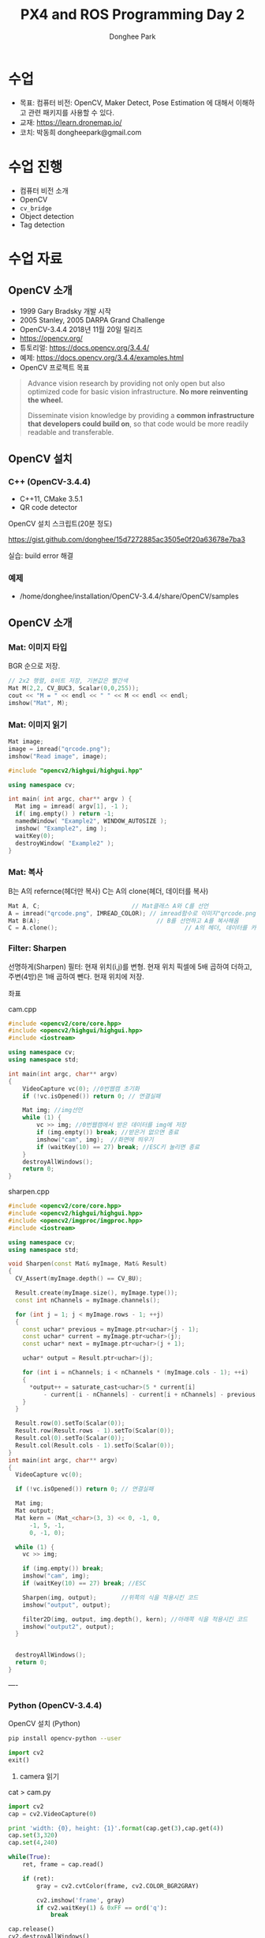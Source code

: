 #+STARTUP: showeverything
#+AUTHOR:    Donghee Park
# Creative Commons, Share-Alike (cc)
#+EMAIL:     dongheepark@gmail.com
#+TITLE: PX4 and ROS Programming Day 2
#+HTML_HEAD_EXTRA: <style type="text/css">img {  width: auto ;  max-width: 100% ;  height: auto ;} </style>
#+HTML_HEAD: <link rel="stylesheet" type="text/css" href="https://gongzhitaao.org/orgcss/org.css"/>

* 수업
 - 목표: 컴퓨터 비전: OpenCV, Maker Detect, Pose Estimation 에 대해서 이해하고 관련 패키지를 사용할 수 있다.
 - 교재: https://learn.dronemap.io/
 - 코치: 박동희 dongheepark@gmail.com

* 수업 진행
 - 컴퓨터 비전 소개
 - OpenCV
 - ~cv_bridge~
 - Object detection
 - Tag detection

* 수업 자료

** OpenCV 소개
 - 1999 Gary Bradsky 개발 시작
 - 2005 Stanley, 2005 DARPA Grand Challenge
 - OpenCV-3.4.4 2018년 11월 20일 릴리즈
 - https://opencv.org/
 - 튜토리얼: https://docs.opencv.org/3.4.4/
 - 예제: https://docs.opencv.org/3.4.4/examples.html
 - OpenCV 프로젝트 목표

#+BEGIN_QUOTE
Advance vision research by providing not only open but also optimized code for basic vision infrastructure. *No more reinventing the wheel.*

Disseminate vision knowledge by providing a *common infrastructure that developers could build on*, so that code would be more readily readable and transferable.
#+END_QUOTE

** OpenCV 설치

*** C++ (OpenCV-3.4.4)
 - C++11, CMake 3.5.1
 - QR code detector

OpenCV 설치 스크립트(20분 정도)

https://gist.github.com/donghee/15d7272885ac3505e0f20a63678e7ba3

실습: build error 해결

*** 예제
 - /home/donghee/installation/OpenCV-3.4.4/share/OpenCV/samples

** OpenCV 소개

*** Mat: 이미지 타입

[[https://blog.iwanhae.ga/content/images/2015/10/b6df115410caafea291ceb011f19cc4a19ae6c2c.png]]

BGR 순으로 저장.

#+BEGIN_SRC cpp
 // 2x2 행렬, 8비트 저장, 기본값은 빨간색
 Mat M(2,2, CV_8UC3, Scalar(0,0,255));
 cout << "M = " << endl << " " << M << endl << endl;
 imshow("Mat", M);
#+END_SRC

[[https://blog.iwanhae.ga/content/images/2015/10/MatBasicContainerOut1.png]]

[[https://i.imgur.com/vWalF0u.png]]

*** Mat: 이미지 읽기
#+BEGIN_SRC cpp
  Mat image;
  image = imread("qrcode.png");
  imshow("Read image", image);
#+END_SRC

#+BEGIN_SRC cpp
#include "opencv2/highgui/highgui.hpp"

using namespace cv;

int main( int argc, char** argv ) {
  Mat img = imread( argv[1], -1 );
  if( img.empty() ) return -1;
  namedWindow( "Example2", WINDOW_AUTOSIZE );
  imshow( "Example2", img );
  waitKey(0);
  destroyWindow( "Example2" );
}
#+END_SRC

*** Mat: 복사
B는 A의 refernce(헤더만 복사)
C는 A의 clone(헤더, 데이터를 복사)

#+BEGIN_SRC cpp
    Mat A, C;                          // Mat클래스 A와 C를 선언
    A = imread("qrcode.png", IMREAD_COLOR); // imread함수로 이미지"qrcode.png"를 불러옴
    Mat B(A);                                 // B를 선언하고 A를 복사해옴
    C = A.clone();                                    // A의 헤더, 데이터를 카피(클론)하여 C에 저장
#+END_SRC

*** Filter: Sharpen

선명하게(Sharpen) 필터: 현재 위치(i,j)를 변형. 현재 위치 픽셀에 5배 곱하여 더하고, 주변(4방)은 1배 곱하여 뺀다. 현재 위치에 저장.

[[https://blog.iwanhae.ga/content/images/2015/10/7c2c71b792e6560be979d359e8f3f3b34c7938ff.png]]

좌표

[[https://blog.iwanhae.ga/content/images/2015/10/mat.png]]

cam.cpp
#+BEGIN_SRC cpp
#include <opencv2/core/core.hpp>
#include <opencv2/highgui/highgui.hpp>
#include <iostream>

using namespace cv;
using namespace std;

int main(int argc, char** argv)
{
    VideoCapture vc(0); //0번웹캠 초기화
    if (!vc.isOpened()) return 0; // 연결실패

    Mat img; //img선언
    while (1) {
        vc >> img; //0번웹캠에서 받은 데이터를 img에 저장
        if (img.empty()) break; //받은거 없으면 종료
        imshow("cam", img);  //화면에 띄우기
        if (waitKey(10) == 27) break; //ESC키 눌리면 종료
    }
    destroyAllWindows();
    return 0;
}
#+END_SRC

sharpen.cpp

#+BEGIN_SRC cpp
#include <opencv2/core/core.hpp>
#include <opencv2/highgui/highgui.hpp>
#include <opencv2/imgproc/imgproc.hpp>
#include <iostream>

using namespace cv;
using namespace std;

void Sharpen(const Mat& myImage, Mat& Result)
{
  CV_Assert(myImage.depth() == CV_8U);

  Result.create(myImage.size(), myImage.type());
  const int nChannels = myImage.channels();

  for (int j = 1; j < myImage.rows - 1; ++j)
  {
    const uchar* previous = myImage.ptr<uchar>(j - 1);
    const uchar* current = myImage.ptr<uchar>(j);
    const uchar* next = myImage.ptr<uchar>(j + 1);

    uchar* output = Result.ptr<uchar>(j);

    for (int i = nChannels; i < nChannels * (myImage.cols - 1); ++i)
    {
      *output++ = saturate_cast<uchar>(5 * current[i]
          - current[i - nChannels] - current[i + nChannels] - previous[i] - next[i]);
    }
  }

  Result.row(0).setTo(Scalar(0));
  Result.row(Result.rows - 1).setTo(Scalar(0));
  Result.col(0).setTo(Scalar(0));
  Result.col(Result.cols - 1).setTo(Scalar(0));
}
int main(int argc, char** argv)
{
  VideoCapture vc(0);

  if (!vc.isOpened()) return 0; // 연결실패

  Mat img;
  Mat output;
  Mat kern = (Mat_<char>(3, 3) << 0, -1, 0,
      -1, 5, -1,
      0, -1, 0);

  while (1) {
    vc >> img;

    if (img.empty()) break;
    imshow("cam", img);
    if (waitKey(10) == 27) break; //ESC

    Sharpen(img, output);       //위쪽의 식을 적용시킨 코드
    imshow("output", output);

    filter2D(img, output, img.depth(), kern); //아래쪽 식을 적용시킨 코드
    imshow("output2", output);
  }


  destroyAllWindows();
  return 0;
}

#+END_SRC

----

*** Python (OpenCV-3.4.4)

OpenCV 설치 (Python)
#+BEGIN_SRC sh
pip install opencv-python --user
#+END_SRC

#+BEGIN_SRC py
import cv2
exit()
#+END_SRC

3. camera 읽기

cat > cam.py

#+BEGIN_SRC py
import cv2
cap = cv2.VideoCapture(0)

print 'width: {0}, height: {1}'.format(cap.get(3),cap.get(4))
cap.set(3,320)
cap.set(4,240)

while(True):
    ret, frame = cap.read()

    if (ret):
        gray = cv2.cvtColor(frame, cv2.COLOR_BGR2GRAY)

        cv2.imshow('frame', gray)
        if cv2.waitKey(1) & 0xFF == ord('q'):
            break

cap.release()
cv2.destroyAllWindows()
#+END_SRC

** 실습
**** face detect (힌트 haarcascade)

** ROS 이미지 메시지

 - OpenCV ~cv::Mat~
 - ROS ~sensor_msgs/Image~ http://docs.ros.org/api/sensor_msgs/html/msg/Image.html
#+BEGIN_SRC
rosmsg info sensor_msgs/Image
#+END_SRC

** ~cv_bridge~

ROS에서의 OpenCV 인터페이스

[[http://wiki.ros.org/cv_bridge/Tutorials/UsingCvBridgeCppHydro?action=AttachFile&do=get&target=cvbridge4.png]]

*** CvImage

#+BEGIN_SRC c++
namespace cv_bridge {

class CvImage
{
public:
  std_msgs::Header header;
  std::string encoding;
  cv::Mat image;
};

typedef boost::shared_ptr<CvImage> CvImagePtr;
typedef boost::shared_ptr<CvImage const> CvImageConstPtr;

}
#+END_SRC

** 예시: ~image_converter~

#+BEGIN_SRC
cd ~/catkin_ws/src
catkin_create_pkg cv_test sensor_msgs cv_bridge roscpp rospy std_msgs image_transport
#+END_SRC

#+BEGIN_SRC
cd cv_test/src
#+END_SRC

cat > ~image_converter.cpp~
#+BEGIN_SRC
#include <ros/ros.h>
#include <image_transport/image_transport.h>
#include <cv_bridge/cv_bridge.h>
#include <sensor_msgs/image_encodings.h>
#include <opencv2/imgproc/imgproc.hpp>
#include <opencv2/highgui/highgui.hpp>

static const std::string OPENCV_WINDOW = "Image window";

class ImageConverter
{
  ros::NodeHandle nh_;
  image_transport::ImageTransport it_;
  image_transport::Subscriber image_sub_;
  image_transport::Publisher image_pub_;

public:
  ImageConverter()
    : it_(nh_)
  {
    // Subscrive to input video feed and publish output video feed
    image_sub_ = it_.subscribe("/cv_camera/image_raw", 1,
      &ImageConverter::imageCb, this);
    image_pub_ = it_.advertise("/image_converter/output_video", 1);

    cv::namedWindow(OPENCV_WINDOW);
  }

  ~ImageConverter()
  {
    cv::destroyWindow(OPENCV_WINDOW);
  }

  void imageCb(const sensor_msgs::ImageConstPtr& msg)
  {
    cv_bridge::CvImagePtr cv_ptr;
    try
    {
      cv_ptr = cv_bridge::toCvCopy(msg, sensor_msgs::image_encodings::BGR8);
    }
    catch (cv_bridge::Exception& e)
    {
      ROS_ERROR("cv_bridge exception: %s", e.what());
      return;
    }

    // Draw an example circle on the video stream
    if (cv_ptr->image.rows > 60 && cv_ptr->image.cols > 60)
      cv::circle(cv_ptr->image, cv::Point(50, 50), 10, CV_RGB(255,0,0));

    // Update GUI Window
    cv::imshow(OPENCV_WINDOW, cv_ptr->image);
    cv::waitKey(3);

    // Output modified video stream
    image_pub_.publish(cv_ptr->toImageMsg());
  }
};

int main(int argc, char** argv)
{
  ros::init(argc, argv, "image_converter");
  ImageConverter ic;
  ros::spin();
  return 0;
}
#+END_SRC

~~/catkin_ws/src/cv_test/CMakeLists.txt~ 에 다음 내용 추가
 - ~image_converter~ 노드 컴파일 추가
 - OpenCV 라이브러리 추가

#+BEGIN_SRC
set(OpenCV_DIR /home/donghee/installation/OpenCV-3.4.4/share/OpenCV/)
find_package( OpenCV REQUIRED )

set(CMAKE_CXX_STANDARD 11)
set(CMAKE_CXX_STANDARD_REQUIRED TRUE)

include_directories(include ${OpenCV_INCLUDE_DIRS})

include_directories(include ${catkin_INCLUDE_DIRS})
add_executable(image_converter src/image_converter.cpp)
target_link_libraries(image_converter ${catkin_LIBRARIES})

target_link_libraries(image_converter ${OpenCV_LIBS})
#+END_SRC

#+BEGIN_SRC
cd ~/catkin_ws
catkin build cv_test
#+END_SRC

** 예시: ~image_converter~ 노드 실행

*cv-camera, image-view 설치*

#+BEGIN_SRC
sudo apt-get install ros-melodic-cv-camera
sudo apt-get install ros-melodic-image-view
#+END_SRC

*ros master node 실행*
#+BEGIN_SRC
roscore
#+END_SRC

*~cv_camera_node~ 실행*
#+BEGIN_SRC
rosrun cv_camera cv_camera_node
#+END_SRC

*~image_converter~ 실행*
#+BEGIN_SRC
rosrun cv_test image_converter
#+END_SRC

*토픽 목록 보기*
#+BEGIN_SRC
rostopic list -v
#+END_SRC

*** 구독 ~/cv_camera/image_raw~ 이미지 보기
image converter 에서 구독(subscribe) 하는 토픽 이미지 확인

#+BEGIN_SRC c++
rosrun image_view image_view image:=/cv_camera/image_raw
// or using rqt
rqt_image_view /cv_camera/image_raw
#+END_SRC

*** 발행 ~/image_converter/output_video~ 이미지 보기
image converter 에서 publish 하는 토픽 이미지 확인

#+BEGIN_SRC
rosrun image_view image_view image:=/image_converter/output_video
// or using rqt
rqt_image_view /image_converter/output_video
#+END_SRC

*rviz*

#+BEGIN_SRC
rviz
#+END_SRC

[[https://i.imgur.com/jsulKek.png]]

*** 실습
 - ~/image_converter/output_video~ 토픽의 이미지에 circle 좌표(x,y)를 표시해보자.

** 예시: object detection: ~dnn_detect~

[[https://i.imgur.com/GKDEe3r.png]]

MobileNet-SSD detection: 딥러닝

ros kinetic 버전에서만 동작

#+BEGIN_SRC
sudo apt install ros-kinetic-dnn-detect
#+END_SRC

#+BEGIN_SRC
roscore
rosrun cv_camera cv_camera_node
roslaunch dnn_detect dnn_detect.launch camera:=/cv_camera image:=image_raw
rostopic echo /dnn_objects
rosrun image_view image_view image:=/dnn_images
#+END_SRC

#+BEGIN_SRC
rostopic list -v
#+END_SRC

** 예시: tag detection: aruco

aruco: library for detect marker https://sourceforge.net/projects/aruco/
 1. detect marker
 2. position estimation

[[https://i.imgur.com/pa6a5HY.png]]

*aruco-ros 설치* ros melodic 버전
#+BEGIN_SRC
cd ~/catkin_ws/src/
git clone https://github.com/pal-robotics/aruco_ros
cd ~/catkin_ws
catkin build aruco_ros
#+END_SRC

*ros-kinetic-aruco-ros 설치* ros kinetic 버전
#+BEGIN_SRC
sudo apt-get install ros-kinetic-aruco-ros
#+END_SRC

~aruco_test.launch~ 작성
#+BEGIN_SRC xml
  <launch>

  <arg name="markerId" default="701"/>
  <arg name="markerSize" default="0.05"/> <!-- in meter -->
  <arg name="eye" default="left"/>
  <arg name="marker_frame" default="marker_frame"/>
  <arg name="ref_frame" default=""/> <!-- leave empty and the pose will be published wrt param parent_name -->
  <arg name="corner_refinement" default="LINES" /> <!-- NONE, HARRIS, LINES, SUBPIX -->

  <node pkg="aruco_ros" type="single" name="aruco_single">
  <remap from="/camera_info" to="/cv_camera/camera_info" />
  <remap from="/image" to="/cv_camera/image_raw" />
  <param name="image_is_rectified" value="True"/>
  <param name="marker_size" value="$(arg markerSize)"/>
  <param name="marker_id" value="$(arg markerId)"/>
  <param name="reference_frame" value="$(arg ref_frame)"/> <!-- frame in which the marker pose will be refered -->
  <param name="camera_frame" value="base_link"/>
  <param name="marker_frame" value="$(arg marker_frame)" />
  <param name="corner_refinement" value="$(arg corner_refinement)" />
  <!-- <param name="calibration_file" type="string" value="/tmp/ost.yaml"/> -->
  </node>

  </launch>
#+END_SRC

*aruco 노드 실행*
#+BEGIN_SRC
roslaunch aruco_test.launch
#+END_SRC

*마커 결과 확인*
#+BEGIN_SRC
rosrun image_view image_view image:=/aruco_single/result
#+END_SRC

** 예시: position estimation using aruco

[[https://i.imgur.com/arFC1S0.png]]

*마커 위치/자세 확인*
#+BEGIN_SRC
rostopic echo /aruco_single/pose
#+END_SRC

*** Camera Calibration

http://wiki.ros.org/camera_calibration
http://wiki.ros.org/camera_calibration/Tutorials/MonocularCalibration

*camera calibration 실행*
#+BEGIN_SRC
rosrun camera_calibration cameracalibrator.py --size 8x6 --square 0.025 image:=/cv_camera/image_raw camera:=/cv_camera
#+END_SRC

calibration 후 commit 버튼 클릭

~cv_camera_node~ 다시 실행하여 camera calibration 데이터 적용

* 참고
 - http://wiki.ros.org/vision_opencv
 - http://wiki.ros.org/cv_bridge/Tutorials/UsingCvBridgeToConvertBetweenROSImagesAndOpenCVImages
  - http://wiki.ros.org/image_transport/Tutorials/PublishingImages
  - http://wiki.ros.org/image_transport/Tutorials/SubscribingToImages
 - ArUco Library Documentation https://docs.google.com/document/d/1QU9KoBtjSM2kF6ITOjQ76xqL7H0TEtXriJX5kwi9Kgc/
 - aruco maker generator http://chev.me/arucogen/
 - http://wiki.ros.org/dnn_detect
  - mobilenet-ssd https://github.com/weiliu89/caffe/tree/ssd

----
** TF

TF(TransForm 프레임 변환)

왜? 카메라에서 나오는 x_offset, y_offset 좌표를 드론의 BODY(local position) 좌표계로 변경 필요

*** TF?

http://wiki.ros.org/navigation/Tutorials/RobotSetup/TF?action=AttachFile&do=get&target=simple_robot.png

Listener: /tf 토픽을 읽음
Publisher: 좌표간의 *변환* 을 /tf에 방송(publish)

*** TF의 xyz ?

 x - forward
 y - left
 z - pointing up

출처: http://www.ros.org/reps/rep-0103.html

*PX4 local position은 NED*

** TF의 lookupTransform

[[https://i.imgur.com/gsHe8gx.png]]


*** TF 실습

터틀심의 /turtle1을 따라다니는 turtle2를 만들어 보자

http://wiki.ros.org/tf2/Tutorials

따라하기

https://www.youtube.com/watch?v=aCH259ggKb0

참고
 - http://wiki.ros.org/tf
 - http://wiki.ros.org/navigation/Tutorials/RobotSetup/TF
 - https://github.com/claymation/lander/
 - http://web.ics.purdue.edu/~rvoyles/Classes/ROSprogramming/Lectures/TF%20(transform)%20in%20ROS.pdf
 - https://www.ethz.ch/content/dam/ethz/special-interest/mavt/robotics-n-intelligent-systems/rsl-dam/ROS2017/lecture3.pdf

----

https://github.com/CopterExpress/clover/tree/master/aruco_pose

* 참고
 - https://clover.coex.tech/en
